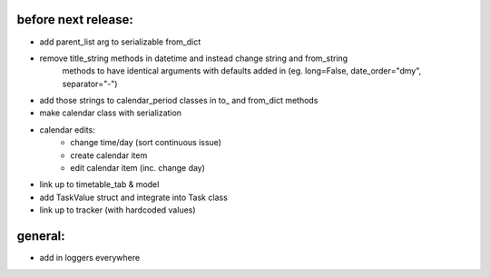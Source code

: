 
before next release:
--------------------
* add parent_list arg to serializable from_dict
* remove title_string methods in datetime and instead change string and from_string
    methods to have identical arguments with defaults added in (eg. long=False,
    date_order="dmy", separator="-")
* add those strings to calendar_period classes in to_ and from_dict methods
* make calendar class with serialization
* calendar edits:
    - change time/day (sort continuous issue)
    - create calendar item
    - edit calendar item (inc. change day)
* link up to timetable_tab & model

* add TaskValue struct and integrate into Task class
* link up to tracker (with hardcoded values)


general:
--------
* add in loggers everywhere

